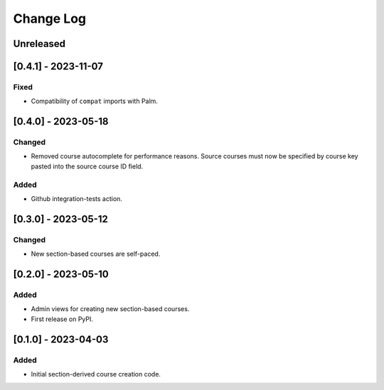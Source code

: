 Change Log
##########

..
   All enhancements and patches to section_to_course will be documented
   in this file. It adheres to the structure of https://keepachangelog.com/ ,
   but in reStructuredText instead of Markdown (for ease of incorporation into
   Sphinx documentation and the PyPI description).

   This project adheres to Semantic Versioning (https://semver.org/).

.. There should always be an "Unreleased" section for changes pending release.

Unreleased
**********

[0.4.1] - 2023-11-07
********************

Fixed
=======

* Compatibility of ``compat`` imports with Palm.

[0.4.0] - 2023-05-18
********************

Changed
=======

* Removed course autocomplete for performance reasons. Source courses must now be specified by course key pasted into the source course ID field.

Added
=====

* Github integration-tests action.

[0.3.0] - 2023-05-12
********************

Changed
=======

* New section-based courses are self-paced.

[0.2.0] - 2023-05-10
********************

Added
=====

* Admin views for creating new section-based courses.
* First release on PyPI.

[0.1.0] - 2023-04-03
********************

Added
=====

* Initial section-derived course creation code.
